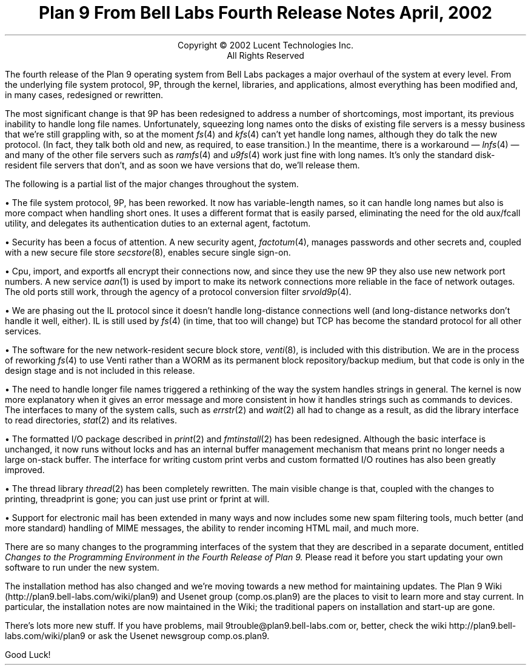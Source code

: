 .TL
Plan 9 From Bell Labs
.br
Fourth Release Notes
.br
April, 2002
.LP
.sp -.4i
.nf
.ce 1000
Copyright © 2002 Lucent Technologies Inc.
All Rights Reserved
.sp .2i
.fi
.LP
The fourth release of the Plan 9 operating system from Bell Labs
packages a major overhaul of the system at every level.
From the underlying file system protocol, 9P, through the kernel,
libraries, and applications, almost everything has been modified
and, in many cases, redesigned or rewritten.
.LP
The most significant change is that 9P has been redesigned to address
a number of shortcomings, most important, its previous inability to handle long
file names.
Unfortunately, squeezing long names onto the disks of existing
file servers is a messy business that we're still grappling with,
so at the moment
.I fs (4)
and
.I kfs (4)
can't yet handle long names,
although they do talk the new protocol.
(In fact, they
talk both old and new, as required, to ease transition.)
In the meantime, there is a workaround \(em
.I lnfs (4)
\(em
and many of the other file servers such as
.I ramfs (4)
and
.I u9fs (4)
work just fine with long names.
It's only the standard disk-resident file servers
that don't, and as soon we have versions that do, we'll release them.
.LP
The following is a partial list of the major changes throughout the system.
.de Xx
.LP
\(bu
..
.Xx
The file system protocol, 9P, has been reworked.
It now has variable-length names, so it can handle long names
but also is more compact when handling short ones.
It uses a different format that is easily parsed, eliminating the need for the old
.CW aux/fcall
utility,
and delegates its authentication duties to an external agent,
.CW factotum .
.Xx
Security has been a focus of attention.
A new security agent,
.I factotum (4),
manages passwords and other secrets and, coupled with a new secure file store
.I secstore (8),
enables secure single sign-on.
.Xx
.CW Cpu ,
.CW import ,
and
.CW exportfs
all encrypt their connections now, and since they use the new 9P they
also use new network port numbers.
A new service
.I aan (1)
is used by
.CW import
to make its network connections more reliable in the face of network outages.
The old ports still work, through the agency of a protocol conversion filter
.I srvold9p (4).
.Xx
We are phasing out the IL protocol since it doesn't handle long-distance connections
well (and long-distance networks don't handle it well, either).
IL is still used by
.I fs (4)
(in time, that too will change)
but TCP has become the standard protocol for all other services.
.Xx
The software for the new network-resident secure block store,
.I venti (8),
is included with this distribution.
We are in the process of reworking
.I fs (4)
to use Venti rather than a WORM as its permanent block repository/backup medium,
but that code is only in the design stage and is not included in this release.
.Xx
The need to handle longer file names triggered a rethinking of the way the
system handles strings in general.
The kernel is now more explanatory when it gives an error message and
more consistent in how it handles strings such as commands to devices.
The interfaces to many of the system calls, such as
.I errstr (2)
and
.I wait (2)
all had to change as a result, as did the library interface to read directories,
.I stat (2)
and its relatives.
.Xx
The formatted I/O package described in
.I print (2)
and
.I fmtinstall (2)
has been redesigned.
Although the basic interface is unchanged, it now runs without locks and
has an internal buffer management mechanism that means
.CW print
no longer needs a large on-stack buffer.
The interface for writing custom print verbs and custom formatted I/O routines
has also been greatly improved.
.Xx
The thread library
.I thread (2)
has been completely rewritten.
The main visible change is that, coupled with the changes to printing,
.CW threadprint
is gone; you can just use
.CW print
or
.CW fprint
at will.
.Xx
Support for electronic mail has been extended in many ways and now includes
some new spam filtering tools,
much better (and more standard) handling of MIME messages,
the ability to render incoming HTML mail,
and much more.
.LP
There are so many changes to the programming interfaces of the system
that they are described in a separate document, entitled
.I
Changes to the Programming Environment in the Fourth Release of Plan 9.
.R
Please read it before you start updating your own software to run under the new system.
.LP
The installation method has also changed and we're moving towards a new
method for maintaining updates.
The Plan 9 Wiki
.CW http://plan9.bell-labs.com/wiki/plan9 ) (
and Usenet group
.CW comp.os.plan9 ) (
are the places to visit to learn more and stay current.
In particular, the installation notes are now maintained in the Wiki;
the traditional papers on installation and start-up are gone.
.LP
There's lots more new stuff.
If you have problems, mail
.CW 9trouble@plan9.bell-labs.com
or, better, check the wiki
.CW http://plan9.bell-labs.com/wiki/plan9
or ask the Usenet newsgroup
.CW comp.os.plan9 .
.LP
Good Luck!
